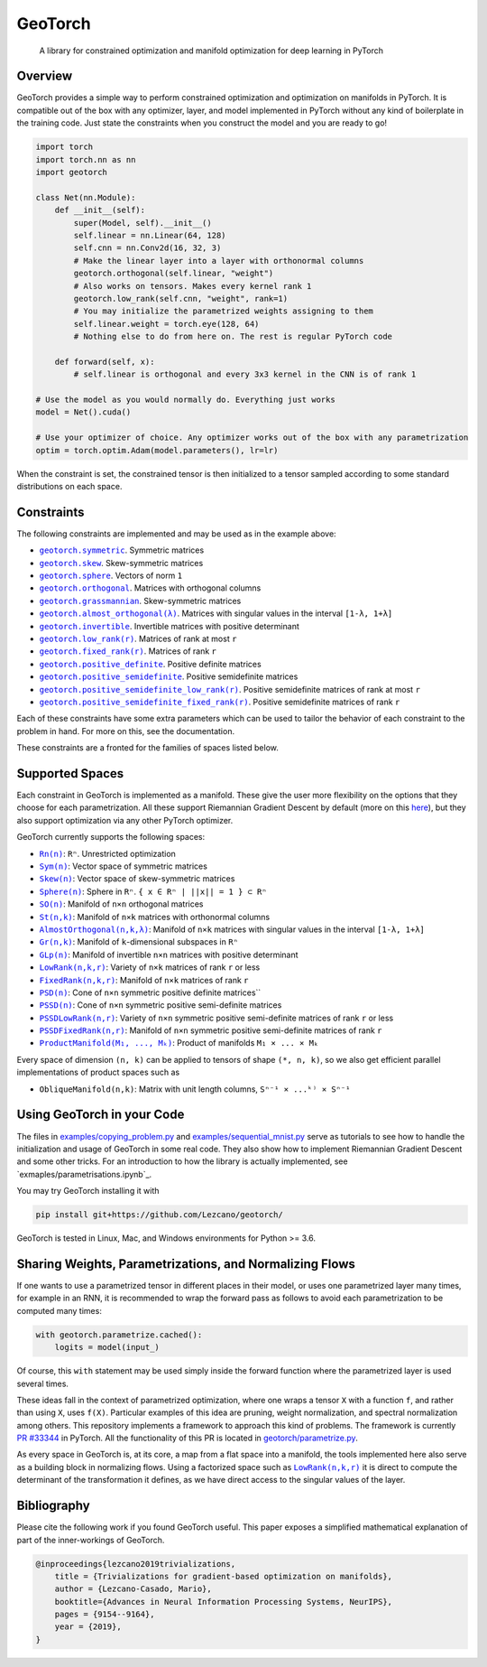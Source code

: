 GeoTorch
========

|Build| |Docs| |Codecov| |Codestyle Black| |License|

    A library for constrained optimization and manifold optimization for deep learning in PyTorch

Overview
--------

GeoTorch provides a simple way to perform constrained optimization and optimization on manifolds in PyTorch.
It is compatible out of the box with any optimizer, layer, and model implemented in PyTorch without any kind of boilerplate in the training code. Just state the constraints when you construct the model and you are ready to go!

.. code:: python

    import torch
    import torch.nn as nn
    import geotorch

    class Net(nn.Module):
        def __init__(self):
            super(Model, self).__init__()
            self.linear = nn.Linear(64, 128)
            self.cnn = nn.Conv2d(16, 32, 3)
            # Make the linear layer into a layer with orthonormal columns
            geotorch.orthogonal(self.linear, "weight")
            # Also works on tensors. Makes every kernel rank 1
            geotorch.low_rank(self.cnn, "weight", rank=1)
            # You may initialize the parametrized weights assigning to them
            self.linear.weight = torch.eye(128, 64)
            # Nothing else to do from here on. The rest is regular PyTorch code

        def forward(self, x):
            # self.linear is orthogonal and every 3x3 kernel in the CNN is of rank 1

    # Use the model as you would normally do. Everything just works
    model = Net().cuda()

    # Use your optimizer of choice. Any optimizer works out of the box with any parametrization
    optim = torch.optim.Adam(model.parameters(), lr=lr)

When the constraint is set, the constrained tensor is then initialized to a tensor sampled according to some standard distributions on each space.

Constraints
-----------

The following constraints are implemented and may be used as in the example above:

- |symmetric|_. Symmetric matrices
- |skew_constr|_. Skew-symmetric matrices
- |sphere_constr|_. Vectors of norm ``1``
- |orthogonal|_. Matrices with orthogonal columns
- |grassmannian|_. Skew-symmetric matrices
- |almost_orthogonal|_. Matrices with singular values in  the interval ``[1-λ, 1+λ]``
- |invertible|_. Invertible matrices with positive determinant
- |low_rank|_. Matrices of rank at most ``r``
- |fixed_rank|_. Matrices of rank ``r``
- |positive_definite|_. Positive definite matrices
- |positive_semidefinite|_. Positive semidefinite matrices
- |positive_semidefinite_low_rank|_. Positive semidefinite matrices of rank at most ``r``
- |positive_semidefinite_fixed_rank|_. Positive semidefinite matrices of rank ``r``

.. |symmetric| replace:: ``geotorch.symmetric``
.. _symmetric: https://geotorch.readthedocs.io/en/latest/constraints.html#geotorch.symmetric
.. |skew_constr| replace:: ``geotorch.skew``
.. _skew_constr: https://geotorch.readthedocs.io/en/latest/constraints.html#geotorch.skew
.. |sphere_constr| replace:: ``geotorch.sphere``
.. _sphere_constr: https://geotorch.readthedocs.io/en/latest/constraints.html#geotorch.sphere
.. |orthogonal| replace:: ``geotorch.orthogonal``
.. _orthogonal: https://geotorch.readthedocs.io/en/latest/constraints.html#geotorch.orthogonal
.. |grassmannian| replace:: ``geotorch.grassmannian``
.. _grassmannian: https://geotorch.readthedocs.io/en/latest/constraints.html#geotorch.grassmannian
.. |almost_orthogonal| replace:: ``geotorch.almost_orthogonal(λ)``
.. _almost_orthogonal: https://geotorch.readthedocs.io/en/latest/constraints.html#geotorch.almost_orthogonal
.. |invertible| replace:: ``geotorch.invertible``
.. _invertible: https://geotorch.readthedocs.io/en/latest/constraints.html#geotorch.invertible
.. |low_rank| replace:: ``geotorch.low_rank(r)``
.. _low_rank: https://geotorch.readthedocs.io/en/latest/constraints.html#geotorch.low_rank
.. |fixed_rank| replace:: ``geotorch.fixed_rank(r)``
.. _fixed_rank: https://geotorch.readthedocs.io/en/latest/constraints.html#geotorch.fixed_rank
.. |positive_definite| replace:: ``geotorch.positive_definite``
.. _positive_definite: https://geotorch.readthedocs.io/en/latest/constraints.html#geotorch.positive_definite
.. |positive_semidefinite| replace:: ``geotorch.positive_semidefinite``
.. _positive_semidefinite: https://geotorch.readthedocs.io/en/latest/constraints.html#geotorch.positive_semidefinite
.. |positive_semidefinite_low_rank| replace:: ``geotorch.positive_semidefinite_low_rank(r)``
.. _positive_semidefinite_low_rank: https://geotorch.readthedocs.io/en/latest/constraints.html#geotorch.positive_semidefinite_low_rank
.. |positive_semidefinite_fixed_rank| replace:: ``geotorch.positive_semidefinite_fixed_rank(r)``
.. _positive_semidefinite_fixed_rank: https://geotorch.readthedocs.io/en/latest/constraints.html#geotorch.positive_semidefinite_fixed_rank

Each of these constraints have some extra parameters which can be used to tailor the
behavior of each constraint to the problem in hand. For more on this, see the documentation.

These constraints are a fronted for the families of spaces listed below.

Supported Spaces
----------------

Each constraint in GeoTorch is implemented as a manifold. These give the user more flexibility
on the options that they choose for each parametrization. All these support Riemannian Gradient
Descent by default (more on this `here`_), but they also support optimization via any other PyTorch
optimizer.

GeoTorch currently supports the following spaces:

- |reals|_: ``Rⁿ``. Unrestricted optimization
- |sym|_: Vector space of symmetric matrices
- |skew|_: Vector space of skew-symmetric matrices
- |sphere|_: Sphere in ``Rⁿ``. ``{ x ∈ Rⁿ | ||x|| = 1 } ⊂ Rⁿ``
- |so|_: Manifold of ``n×n`` orthogonal matrices
- |st|_: Manifold of ``n×k`` matrices with orthonormal columns
- |almost|_: Manifold of ``n×k`` matrices with singular values in the interval ``[1-λ, 1+λ]``
- |grass|_: Manifold of ``k``-dimensional subspaces in ``Rⁿ``
- |glp|_: Manifold of invertible ``n×n`` matrices with positive determinant
- |low|_: Variety of ``n×k`` matrices of rank ``r`` or less
- |fixed|_: Manifold of ``n×k`` matrices of rank ``r``
- |psd|_: Cone of ``n×n`` symmetric positive definite matrices``
- |pssd|_: Cone of ``n×n`` symmetric positive semi-definite matrices
- |pssdlow|_: Variety of ``n×n`` symmetric positive semi-definite matrices of rank ``r`` or less
- |pssdfixed|_: Manifold of ``n×n`` symmetric positive semi-definite matrices of rank ``r``
- |product|_: Product of manifolds ``M₁ × ... × Mₖ``

Every space of dimension ``(n, k)`` can be applied to tensors of shape ``(*, n, k)``, so we also get efficient parallel implementations of product spaces such as

- ``ObliqueManifold(n,k)``: Matrix with unit length columns, ``Sⁿ⁻¹ × ...ᵏ⁾ × Sⁿ⁻¹``

Using GeoTorch in your Code
---------------------------

The files in `examples/copying_problem.py`_ and `examples/sequential_mnist.py`_ serve as tutorials to see how to handle the initialization and usage of GeoTorch in some real code. They also show how to implement Riemannian Gradient Descent and some other tricks. For an introduction to how the library is actually implemented, see `exmaples/parametrisations.ipynb`_.

You may try GeoTorch installing it with

.. code:: bash

    pip install git+https://github.com/Lezcano/geotorch/

GeoTorch is tested in Linux, Mac, and Windows environments for Python >= 3.6.

Sharing Weights, Parametrizations, and Normalizing Flows
--------------------------------------------------------

If one wants to use a parametrized tensor in different places in their model, or uses one parametrized layer many times, for example in an RNN, it is recommended to wrap the forward pass as follows to avoid each parametrization to be computed many times:

.. code:: python

    with geotorch.parametrize.cached():
        logits = model(input_)

Of course, this ``with`` statement may be used simply inside the forward function where the parametrized layer is used several times.

These ideas fall in the context of parametrized optimization, where one wraps a tensor ``X`` with a function ``f``, and rather than using ``X``, uses ``f(X)``. Particular examples of this idea are pruning, weight normalization, and spectral normalization among others. This repository implements a framework to approach this kind of problems. The framework is currently `PR #33344`_ in PyTorch. All the functionality of this PR is located in `geotorch/parametrize.py`_.

As every space in GeoTorch is, at its core, a map from a flat space into a manifold, the tools implemented here also serve as a building block in normalizing flows. Using a factorized space such as |low|_ it is direct to compute the determinant of the transformation it defines, as we have direct access to the singular values of the layer.

.. |reals| replace:: ``Rn(n)``
.. _reals: https://geotorch.readthedocs.io/en/latest/vector_spaces/reals.html
.. |sym| replace:: ``Sym(n)``
.. _sym: https://geotorch.readthedocs.io/en/latest/vector_spaces/symmetric.html
.. |skew| replace:: ``Skew(n)``
.. _skew: https://geotorch.readthedocs.io/en/latest/vector_spaces/skew.html
.. |sphere| replace:: ``Sphere(n)``
.. _sphere: https://geotorch.readthedocs.io/en/latest/orthogonal/sphere.html
.. |so| replace:: ``SO(n)``
.. _so: https://geotorch.readthedocs.io/en/latest/orthogonal/so.html
.. |st| replace:: ``St(n,k)``
.. _st: https://geotorch.readthedocs.io/en/latest/orthogonal/stiefel.html
.. |almost| replace:: ``AlmostOrthogonal(n,k,λ)``
.. _almost: https://geotorch.readthedocs.io/en/latest/orthogonal/almostorthogonal.html
.. |grass| replace:: ``Gr(n,k)``
.. _grass: https://geotorch.readthedocs.io/en/latest/orthogonal/grassmannian.html
.. |glp| replace:: ``GLp(n)``
.. _glp: https://geotorch.readthedocs.io/en/latest/invertibility/glp.html
.. |low| replace:: ``LowRank(n,k,r)``
.. _low: https://geotorch.readthedocs.io/en/latest/lowrank/lowrank.html
.. |fixed| replace:: ``FixedRank(n,k,r)``
.. _fixed: https://geotorch.readthedocs.io/en/latest/lowrank/fixedrank.html
.. |psd| replace:: ``PSD(n)``
.. _psd: https://geotorch.readthedocs.io/en/latest/psd/psd.html
.. |pssd| replace:: ``PSSD(n)``
.. _pssd: https://geotorch.readthedocs.io/en/latest/psd/pssd.html
.. |pssdlow| replace:: ``PSSDLowRank(n,r)``
.. _pssdlow: https://geotorch.readthedocs.io/en/latest/psd/pssdlowrank.html
.. |pssdfixed| replace:: ``PSSDFixedRank(n,r)``
.. _pssdfixed: https://geotorch.readthedocs.io/en/latest/psd/pssdfixedrank.html
.. |product| replace:: ``ProductManifold(M₁, ..., Mₖ)``
.. _product: https://geotorch.readthedocs.io/en/latest/product.html


Bibliography
------------

Please cite the following work if you found GeoTorch useful. This paper exposes a simplified mathematical explanation of part of the inner-workings of GeoTorch.

.. code:: bibtex

    @inproceedings{lezcano2019trivializations,
        title = {Trivializations for gradient-based optimization on manifolds},
        author = {Lezcano-Casado, Mario},
        booktitle={Advances in Neural Information Processing Systems, NeurIPS},
        pages = {9154--9164},
        year = {2019},
    }


.. |Build| image:: https://github.com/lezcano/geotorch/workflows/Build/badge.svg
   :target: https://github.com/lezcano/geotorch/workflows/Build/badge.svg
   :alt: Build
.. |Docs| image:: https://readthedocs.org/projects/geotorch/badge/?version=latest
   :target: https://geotorch.readthedocs.io/en/latest/?badge=latest
.. |Codecov| image:: https://codecov.io/gh/Lezcano/geotorch/branch/master/graph/badge.svg?token=1AKM2EQ7RT
   :target: https://codecov.io/gh/Lezcano/geotorch/branch/master/graph/badge.svg?token=1AKM2EQ7RT
   :alt: Code coverage
.. |Codestyle Black| image:: https://img.shields.io/badge/code%20style-black-000000.svg
   :target: https://github.com/ambv/black
   :alt: Codestyle Black
.. |License| image:: https://img.shields.io/badge/license-MIT-green.svg
   :target: https://github.com/Lezcano/geotorch/blob/master/LICENSE
   :alt: License

.. _here: https://github.com/Lezcano/geotorch/blob/master/examples/copying_problem.py#L16
.. _PR #33344: https://github.com/pytorch/pytorch/pull/33344
.. _geotorch/parametrize.py: https://github.com/Lezcano/geotorch/blob/master/geotorch/parametrize.py
.. _examples/sequential_mnist.py: https://github.com/Lezcano/geotorch/blob/master/examples/sequential_mnist.py
.. _examples/copying_problem.py: https://github.com/Lezcano/geotorch/blob/master/examples/copying_problem.py
.. _examples/parametrisations.ipynb: https://github.com/Lezcano/geotorch/blob/master/examples/parametrisations.ipynb

